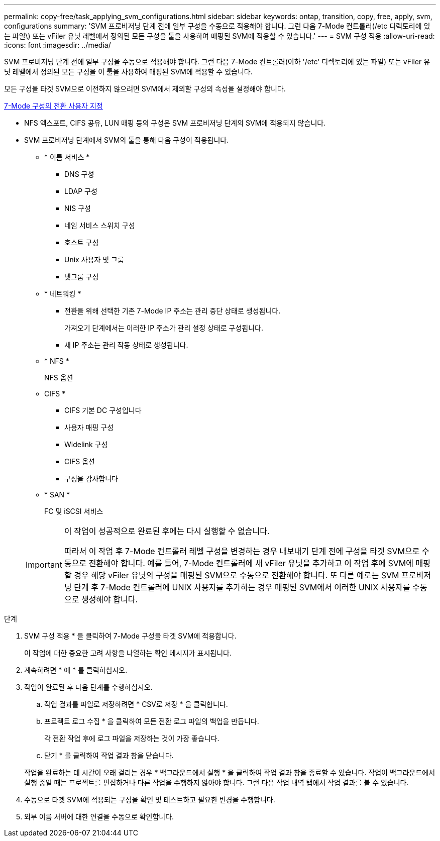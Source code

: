 ---
permalink: copy-free/task_applying_svm_configurations.html 
sidebar: sidebar 
keywords: ontap, transition, copy, free, apply, svm, configurations 
summary: 'SVM 프로비저닝 단계 전에 일부 구성을 수동으로 적용해야 합니다. 그런 다음 7-Mode 컨트롤러(/etc 디렉토리에 있는 파일\) 또는 vFiler 유닛 레벨에서 정의된 모든 구성을 툴을 사용하여 매핑된 SVM에 적용할 수 있습니다.' 
---
= SVM 구성 적용
:allow-uri-read: 
:icons: font
:imagesdir: ../media/


[role="lead"]
SVM 프로비저닝 단계 전에 일부 구성을 수동으로 적용해야 합니다. 그런 다음 7-Mode 컨트롤러(이하 '/etc' 디렉토리에 있는 파일) 또는 vFiler 유닛 레벨에서 정의된 모든 구성을 이 툴을 사용하여 매핑된 SVM에 적용할 수 있습니다.

모든 구성을 타겟 SVM으로 이전하지 않으려면 SVM에서 제외할 구성의 속성을 설정해야 합니다.

xref:task_customizing_configurations_for_transition.adoc[7-Mode 구성의 전환 사용자 지정]

* NFS 엑스포트, CIFS 공유, LUN 매핑 등의 구성은 SVM 프로비저닝 단계의 SVM에 적용되지 않습니다.
* SVM 프로비저닝 단계에서 SVM의 툴을 통해 다음 구성이 적용됩니다.
+
** * 이름 서비스 *
+
*** DNS 구성
*** LDAP 구성
*** NIS 구성
*** 네임 서비스 스위치 구성
*** 호스트 구성
*** Unix 사용자 및 그룹
*** 넷그룹 구성


** * 네트워킹 *
+
*** 전환을 위해 선택한 기존 7-Mode IP 주소는 관리 중단 상태로 생성됩니다.
+
가져오기 단계에서는 이러한 IP 주소가 관리 설정 상태로 구성됩니다.

*** 새 IP 주소는 관리 작동 상태로 생성됩니다.


** * NFS *
+
NFS 옵션

** CIFS *
+
*** CIFS 기본 DC 구성입니다
*** 사용자 매핑 구성
*** Widelink 구성
*** CIFS 옵션
*** 구성을 감사합니다


** * SAN *
+
FC 및 iSCSI 서비스

+
[IMPORTANT]
====
이 작업이 성공적으로 완료된 후에는 다시 실행할 수 없습니다.

따라서 이 작업 후 7-Mode 컨트롤러 레벨 구성을 변경하는 경우 내보내기 단계 전에 구성을 타겟 SVM으로 수동으로 전환해야 합니다. 예를 들어, 7-Mode 컨트롤러에 새 vFiler 유닛을 추가하고 이 작업 후에 SVM에 매핑할 경우 해당 vFiler 유닛의 구성을 매핑된 SVM으로 수동으로 전환해야 합니다. 또 다른 예로는 SVM 프로비저닝 단계 후 7-Mode 컨트롤러에 UNIX 사용자를 추가하는 경우 매핑된 SVM에서 이러한 UNIX 사용자를 수동으로 생성해야 합니다.

====




.단계
. SVM 구성 적용 * 을 클릭하여 7-Mode 구성을 타겟 SVM에 적용합니다.
+
이 작업에 대한 중요한 고려 사항을 나열하는 확인 메시지가 표시됩니다.

. 계속하려면 * 예 * 를 클릭하십시오.
. 작업이 완료된 후 다음 단계를 수행하십시오.
+
.. 작업 결과를 파일로 저장하려면 * CSV로 저장 * 을 클릭합니다.
.. 프로젝트 로그 수집 * 을 클릭하여 모든 전환 로그 파일의 백업을 만듭니다.
+
각 전환 작업 후에 로그 파일을 저장하는 것이 가장 좋습니다.

.. 닫기 * 를 클릭하여 작업 결과 창을 닫습니다.


+
작업을 완료하는 데 시간이 오래 걸리는 경우 * 백그라운드에서 실행 * 을 클릭하여 작업 결과 창을 종료할 수 있습니다. 작업이 백그라운드에서 실행 중일 때는 프로젝트를 편집하거나 다른 작업을 수행하지 않아야 합니다. 그런 다음 작업 내역 탭에서 작업 결과를 볼 수 있습니다.

. 수동으로 타겟 SVM에 적용되는 구성을 확인 및 테스트하고 필요한 변경을 수행합니다.
. 외부 이름 서버에 대한 연결을 수동으로 확인합니다.

